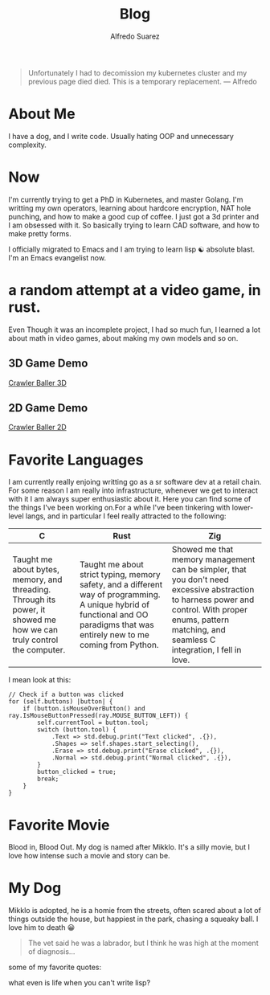 #+title: Blog
#+author:    Alfredo Suarez
#+email:     alfiexco@icloud.com

#+begin_quote
Unfortunately I had to decomission my kubernetes cluster and my previous page died died. This is a temporary replacement. --- Alfredo
#+end_quote

* About Me

I have a dog, and I write code. Usually hating OOP and unnecessary complexity.

* Now

I'm currently trying to get a PhD in Kubernetes, and master Golang. I'm writting my own operators, learning about hardcore encryption, NAT hole punching, and how to make a good cup of coffee. I just got a 3d printer and I am obsessed with it. So basically trying to learn CAD software, and how to make pretty forms.

I officially migrated to Emacs and I am trying to learn lisp ☯️ absolute blast. I'm an Emacs evangelist now.

* a random attempt at a video game, in rust.

Even Though it was an incomplete project, I had so much fun, I learned a lot about math in video games, about making my own models and so on.


** 3D Game Demo

[[youtube:NmeHPIWHXTk&t=1s&ab_channel=AlfredoSu%C3%A1rez][Crawler Baller 3D]]

** 2D Game Demo

[[youtube:3PdQiAADhhs&ab_channel=AlfredoSuárez][Crawler Baller 2D]]

* Favorite Languages

I am currently really enjoing writting go as a sr software dev at a retail chain. For some reason I am really into infrastructure, whenever we get to interact with it I am always super enthusiastic about it. Here you can find some of the things I've been working on.For a while I've been tinkering with lower-level langs, and in particular I feel really attracted to the following:

| C                                                                                                                    | Rust                                                                                                                                                                             | Zig                                                                                                                                                                                                       |
|----------------------------------------------------------------------------------------------------------------------+----------------------------------------------------------------------------------------------------------------------------------------------------------------------------------+-----------------------------------------------------------------------------------------------------------------------------------------------------------------------------------------------------------|
| Taught me about bytes, memory, and threading. Through its power, it showed me how we can truly control the computer. | Taught me about strict typing, memory safety, and a different way of programming. A unique hybrid of functional and OO paradigms that was entirely new to me coming from Python. | Showed me that memory management can be simpler, that you don't need excessive abstraction to harness power and control. With proper enums, pattern matching, and seamless C integration, I fell in love. |

I mean look at this:

#+begin_src zig
// Check if a button was clicked
for (self.buttons) |button| {
    if (button.isMouseOverButton() and ray.IsMouseButtonPressed(ray.MOUSE_BUTTON_LEFT)) {
        self.currentTool = button.tool;
        switch (button.tool) {
            .Text => std.debug.print("Text clicked", .{}),
            .Shapes => self.shapes.start_selecting(),
            .Erase => std.debug.print("Erase clicked", .{}),
            .Normal => std.debug.print("Normal clicked", .{}),
        }
        button_clicked = true;
        break;
    }
}
#+end_src

* Favorite Movie

Blood in, Blood Out. My dog is named after Mikklo. It's a silly movie, but I love how intense such a movie and story can be.

* My Dog

Mikklo is adopted, he is a homie from the streets, often scared about a lot of things outside the house, but happiest in the park, chasing a squeaky ball. I love him to death 😀

#+begin_quote
The vet said he was a labrador, but I think he was high at the moment of diagnosis...
#+end_quote

some of my favorite quotes:

what even is life when you can't write lisp?
